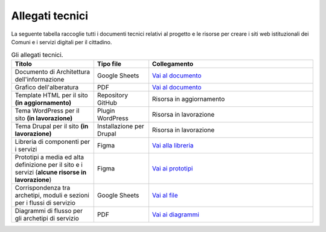 Allegati tecnici
=================

La seguente tabella raccoglie tutti i documenti tecnici relativi al progetto e le risorse per creare i siti web istituzionali dei Comuni e i servizi digitali per il cittadino.

.. list-table:: Gli allegati tecnici.
   :widths: 15 10 30
   :header-rows: 1

   * - Titolo
     - Tipo file
     - Collegamento

   * - Documento di Architettura dell'informazione
     - Google Sheets
     - `Vai al documento <https://docs.google.com/spreadsheets/d/1D4KbaA__xO9x_iBm08KvZASjrrFLYLKX/edit?usp=sharing&ouid=109069620194773449819&rtpof=true&sd=true>`_
   
   * - Grafico dell'alberatura
     - PDF
     - `Vai al documento <https://drive.google.com/file/d/1lSX0Rs0IYFd14x_N7C8B--zcO4VZD9dW/view?usp=sharing>`_

   * - Template HTML per il sito **(in aggiornamento)**
     - Repository GitHub
     - Risorsa in aggiornamento

   * - Tema WordPress per il sito **(in lavorazione)**
     - Plugin WordPress
     - Risorsa in lavorazione
     
   * - Tema Drupal per il sito **(in lavorazione)**
     - Installazione per Drupal
     - Risorsa in lavorazione
     
   * - Libreria di componenti per i servizi
     - Figma
     - `Vai alla libreria <https://www.figma.com/file/WkVMh3JnkyUQGE3POb0TSI/Designers-Italia---Documentazione-Moduli-e-Sezioni?node-id=0%3A1>`_
   
   * - Prototipi a media ed alta definizione per il sito e i servizi (**alcune risorse in lavorazione**)
     - Figma
     - `Vai ai prototipi <https://www.figma.com/proto/xSkfRizm0SsSg8Wytg1MRM/Hub-Link?page-id=0%3A1&node-id=1%3A707&viewport=241%2C48%2C0.68&scaling=min-zoom>`_

   * - Corrispondenza tra archetipi, moduli e sezioni per i flussi di servizio 
     - Google Sheets
     - `Vai al file <https://docs.google.com/spreadsheets/d/12RgHGrhrGKhAGOUf2kOThrgIEyFngknVOhoVIrAeOOk/edit#gid=1049423963>`_
     
   * - Diagrammi di flusso per gli archetipi di servizio 
     - PDF
     - `Vai ai diagrammi <https://drive.google.com/drive/folders/1PvlN6_3PtZAS8ij_xVa3uPcZJrdUcM4C>`_
     
